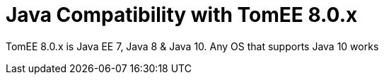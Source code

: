 = Java Compatibility with TomEE 8.0.x
:index-group: General Information
:jbake-type: page
:jbake-status: published

TomEE 8.0.x is Java EE 7, Java 8 & Java 10. Any OS that supports Java 10 works
